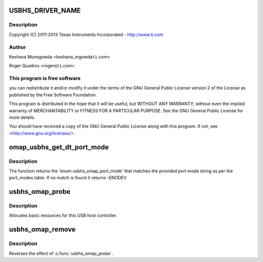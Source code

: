 .. -*- coding: utf-8; mode: rst -*-
.. src-file: drivers/mfd/omap-usb-host.c

.. _`usbhs_driver_name`:

USBHS_DRIVER_NAME
=================

.. c:function::  USBHS_DRIVER_NAME()

    usb-host.c - The USBHS core driver for OMAP EHCI & OHCI

.. _`usbhs_driver_name.description`:

Description
-----------

Copyright (C) 2011-2013 Texas Instruments Incorporated - http://www.ti.com

.. _`usbhs_driver_name.author`:

Author
------

Keshava Munegowda <keshava_mgowda\ ``ti``\ .com>

Roger Quadros <rogerq\ ``ti``\ .com>

.. _`usbhs_driver_name.this-program-is-free-software`:

This program is free software
-----------------------------

you can redistribute it and/or modify
it under the terms of the GNU General Public License version 2  of
the License as published by the Free Software Foundation.

This program is distributed in the hope that it will be useful,
but WITHOUT ANY WARRANTY; without even the implied warranty of
MERCHANTABILITY or FITNESS FOR A PARTICULAR PURPOSE.  See the
GNU General Public License for more details.

You should have received a copy of the GNU General Public License
along with this program.  If not, see <http://www.gnu.org/licenses/>.

.. _`omap_usbhs_get_dt_port_mode`:

omap_usbhs_get_dt_port_mode
===========================

.. c:function:: const int omap_usbhs_get_dt_port_mode(const char *mode)

    Get the 'enum usbhs_omap_port_mode' from the port mode string.

    :param const char \*mode:
        The port mode string, usually obtained from device tree.

.. _`omap_usbhs_get_dt_port_mode.description`:

Description
-----------

The function returns the 'enum usbhs_omap_port_mode' that matches the
provided port mode string as per the port_modes table.
If no match is found it returns -ENODEV

.. _`usbhs_omap_probe`:

usbhs_omap_probe
================

.. c:function:: int usbhs_omap_probe(struct platform_device *pdev)

    initialize TI-based HCDs

    :param struct platform_device \*pdev:
        *undescribed*

.. _`usbhs_omap_probe.description`:

Description
-----------

Allocates basic resources for this USB host controller.

.. _`usbhs_omap_remove`:

usbhs_omap_remove
=================

.. c:function:: int usbhs_omap_remove(struct platform_device *pdev)

    shutdown processing for UHH & TLL HCDs

    :param struct platform_device \*pdev:
        USB Host Controller being removed

.. _`usbhs_omap_remove.description`:

Description
-----------

Reverses the effect of \ :c:func:`usbhs_omap_probe`\ .

.. This file was automatic generated / don't edit.

